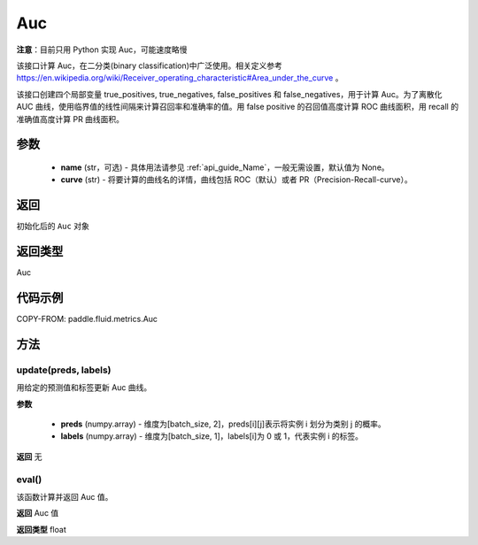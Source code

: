 .. _cn_api_fluid_metrics_Auc:

Auc
-------------------------------
.. py:class:: paddle.fluid.metrics.Auc(name, curve='ROC', num_thresholds=4095)




**注意**：目前只用 Python 实现 Auc，可能速度略慢

该接口计算 Auc，在二分类(binary classification)中广泛使用。相关定义参考 https://en.wikipedia.org/wiki/Receiver_operating_characteristic#Area_under_the_curve 。

该接口创建四个局部变量 true_positives, true_negatives, false_positives 和 false_negatives，用于计算 Auc。为了离散化 AUC 曲线，使用临界值的线性间隔来计算召回率和准确率的值。用 false positive 的召回值高度计算 ROC 曲线面积，用 recall 的准确值高度计算 PR 曲线面积。

参数
::::::::::::

    - **name** (str，可选) - 具体用法请参见 :ref:`api_guide_Name`，一般无需设置，默认值为 None。
    - **curve** (str) - 将要计算的曲线名的详情，曲线包括 ROC（默认）或者 PR（Precision-Recall-curve）。

返回
::::::::::::
初始化后的 ``Auc`` 对象

返回类型
::::::::::::
Auc

代码示例
::::::::::::


COPY-FROM: paddle.fluid.metrics.Auc

方法
::::::::::::
update(preds, labels)
'''''''''

用给定的预测值和标签更新 Auc 曲线。

**参数**

    - **preds** (numpy.array) - 维度为[batch_size, 2]，preds[i][j]表示将实例 i 划分为类别 j 的概率。
    - **labels** (numpy.array) - 维度为[batch_size, 1]，labels[i]为 0 或 1，代表实例 i 的标签。

**返回**
无

eval()
'''''''''

该函数计算并返回 Auc 值。

**返回**
Auc 值

**返回类型**
float
